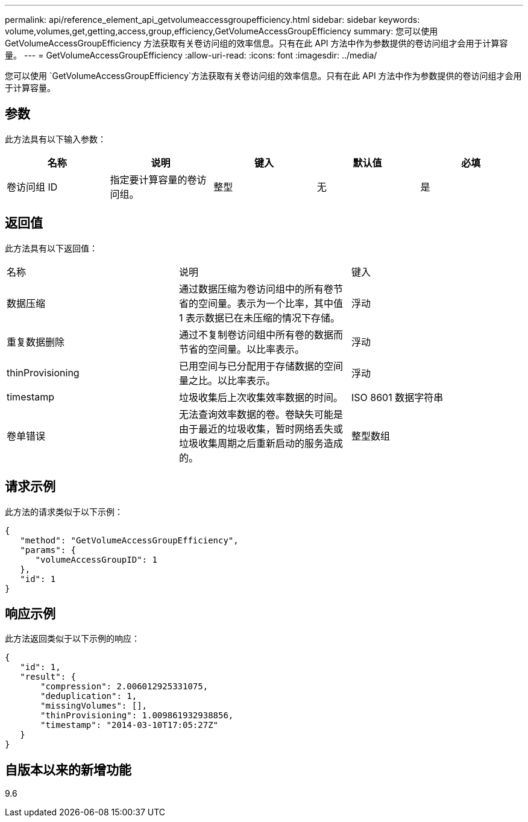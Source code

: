 ---
permalink: api/reference_element_api_getvolumeaccessgroupefficiency.html 
sidebar: sidebar 
keywords: volume,volumes,get,getting,access,group,efficiency,GetVolumeAccessGroupEfficiency 
summary: 您可以使用 GetVolumeAccessGroupEfficiency 方法获取有关卷访问组的效率信息。只有在此 API 方法中作为参数提供的卷访问组才会用于计算容量。 
---
= GetVolumeAccessGroupEfficiency
:allow-uri-read: 
:icons: font
:imagesdir: ../media/


[role="lead"]
您可以使用 `GetVolumeAccessGroupEfficiency`方法获取有关卷访问组的效率信息。只有在此 API 方法中作为参数提供的卷访问组才会用于计算容量。



== 参数

此方法具有以下输入参数：

|===
| 名称 | 说明 | 键入 | 默认值 | 必填 


 a| 
卷访问组 ID
 a| 
指定要计算容量的卷访问组。
 a| 
整型
 a| 
无
 a| 
是

|===


== 返回值

此方法具有以下返回值：

|===


| 名称 | 说明 | 键入 


 a| 
数据压缩
 a| 
通过数据压缩为卷访问组中的所有卷节省的空间量。表示为一个比率，其中值 1 表示数据已在未压缩的情况下存储。
 a| 
浮动



 a| 
重复数据删除
 a| 
通过不复制卷访问组中所有卷的数据而节省的空间量。以比率表示。
 a| 
浮动



 a| 
thinProvisioning
 a| 
已用空间与已分配用于存储数据的空间量之比。以比率表示。
 a| 
浮动



 a| 
timestamp
 a| 
垃圾收集后上次收集效率数据的时间。
 a| 
ISO 8601 数据字符串



 a| 
卷单错误
 a| 
无法查询效率数据的卷。卷缺失可能是由于最近的垃圾收集，暂时网络丢失或垃圾收集周期之后重新启动的服务造成的。
 a| 
整型数组

|===


== 请求示例

此方法的请求类似于以下示例：

[listing]
----
{
   "method": "GetVolumeAccessGroupEfficiency",
   "params": {
      "volumeAccessGroupID": 1
   },
   "id": 1
}
----


== 响应示例

此方法返回类似于以下示例的响应：

[listing]
----
{
   "id": 1,
   "result": {
       "compression": 2.006012925331075,
       "deduplication": 1,
       "missingVolumes": [],
       "thinProvisioning": 1.009861932938856,
       "timestamp": "2014-03-10T17:05:27Z"
   }
}
----


== 自版本以来的新增功能

9.6
